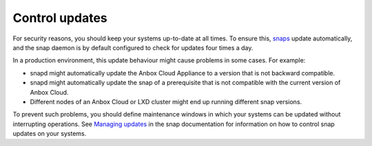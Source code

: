 .. _howto_update_control:

===============
Control updates
===============

For security reasons, you should keep your systems up-to-date at all
times. To ensure this, `snaps <https://snapcraft.io/about>`_ update
automatically, and the snap daemon is by default configured to check for
updates four times a day.

In a production environment, this update behaviour might cause problems
in some cases. For example:

-  snapd might automatically update the Anbox Cloud Appliance to a
   version that is not backward compatible.
-  snapd might automatically update the snap of a prerequisite that is
   not compatible with the current version of Anbox Cloud.
-  Different nodes of an Anbox Cloud or LXD cluster might end up running
   different snap versions.

To prevent such problems, you should define maintenance windows in which
your systems can be updated without interrupting operations. See
`Managing updates <https://snapcraft.io/docs/keeping-snaps-up-to-date>`_ in the
snap documentation for information on how to control snap updates on
your systems.

